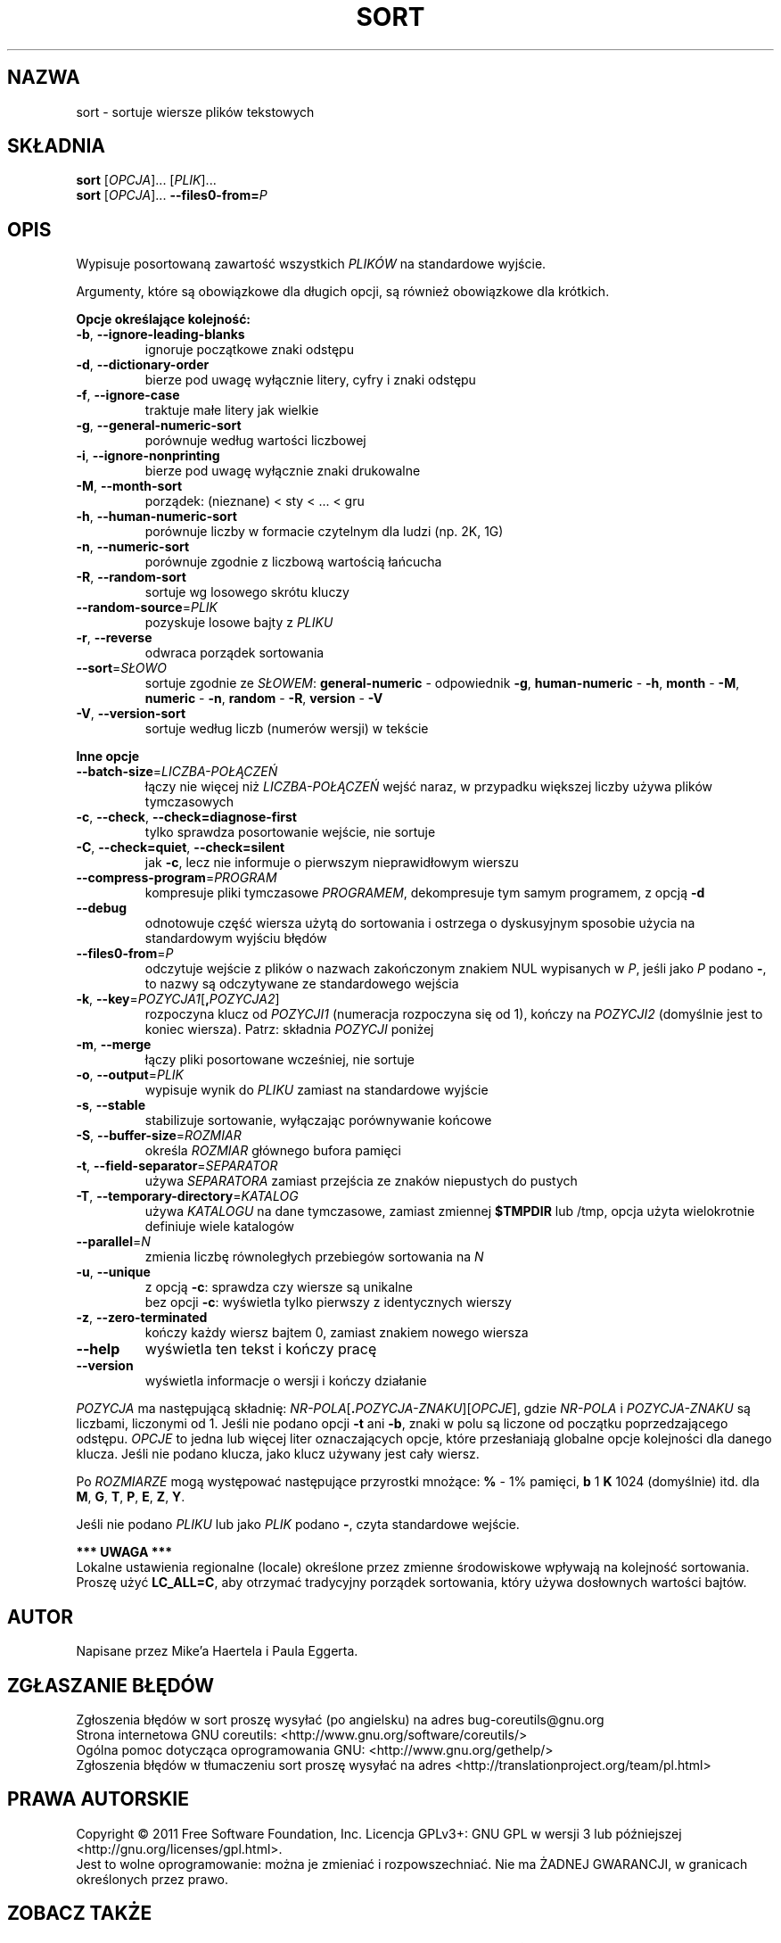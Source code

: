.\" DO NOT MODIFY THIS FILE!  It was generated by help2man 1.35.
.\"*******************************************************************
.\"
.\" This file was generated with po4a. Translate the source file.
.\"
.\"*******************************************************************
.\" This file is distributed under the same license as original manpage
.\" Copyright of the original manpage:
.\" Copyright © 1984-2008 Free Software Foundation, Inc. (GPL-3+)
.\" Copyright © of Polish translation:
.\" Wojtek Kotwica (PTM) <wkotwica@post.pl>, 2000.
.\" Michał Kułach <michal.kulach@gmail.com>, 2012.
.TH SORT 1 "wrzesień 2011" "GNU coreutils 8.12.197\-032bb" "Polecenia użytkownika"
.SH NAZWA
sort \- sortuje wiersze plików tekstowych
.SH SKŁADNIA
\fBsort\fP [\fIOPCJA\fP]... [\fIPLIK\fP]...
.br
\fBsort\fP [\fIOPCJA\fP]... \fB\-\-files0\-from=\fP\fIP\fP
.SH OPIS
.\" Add any additional description here
.PP
Wypisuje posortowaną zawartość wszystkich \fIPLIKÓW\fP na standardowe wyjście.
.PP
Argumenty, które są obowiązkowe dla długich opcji, są również obowiązkowe
dla krótkich.

\fBOpcje określające kolejność:\fP
.TP 
\fB\-b\fP, \fB\-\-ignore\-leading\-blanks\fP
ignoruje początkowe znaki odstępu
.TP 
\fB\-d\fP, \fB\-\-dictionary\-order\fP
bierze pod uwagę wyłącznie litery, cyfry i znaki odstępu
.TP 
\fB\-f\fP, \fB\-\-ignore\-case\fP
traktuje małe litery jak wielkie
.TP 
\fB\-g\fP, \fB\-\-general\-numeric\-sort\fP
porównuje według wartości liczbowej
.TP 
\fB\-i\fP, \fB\-\-ignore\-nonprinting\fP
bierze pod uwagę wyłącznie znaki drukowalne
.TP 
\fB\-M\fP, \fB\-\-month\-sort\fP
porządek: (nieznane) < sty < ... < gru
.TP 
\fB\-h\fP, \fB\-\-human\-numeric\-sort\fP
porównuje liczby w formacie czytelnym dla ludzi (np. 2K, 1G)
.TP 
\fB\-n\fP, \fB\-\-numeric\-sort\fP
porównuje zgodnie z liczbową wartością łańcucha
.TP 
\fB\-R\fP, \fB\-\-random\-sort\fP
sortuje wg losowego skrótu kluczy
.TP 
\fB\-\-random\-source\fP=\fIPLIK\fP
pozyskuje losowe bajty z \fIPLIKU\fP
.TP 
\fB\-r\fP, \fB\-\-reverse\fP
odwraca porządek sortowania
.TP 
\fB\-\-sort\fP=\fISŁOWO\fP
sortuje zgodnie ze \fISŁOWEM\fP: \fBgeneral\-numeric\fP \- odpowiednik \fB\-g\fP,
\fBhuman\-numeric\fP \- \fB\-h\fP, \fBmonth\fP \- \fB\-M\fP, \fBnumeric\fP \- \fB\-n\fP, \fBrandom\fP \-
\fB\-R\fP, \fBversion\fP \- \fB\-V\fP
.TP 
\fB\-V\fP, \fB\-\-version\-sort\fP
sortuje według liczb (numerów wersji) w tekście
.PP
\fBInne opcje\fP
.TP 
\fB\-\-batch\-size\fP=\fILICZBA\-POŁĄCZEŃ\fP
łączy nie więcej niż \fILICZBA\-POŁĄCZEŃ\fP wejść naraz, w przypadku większej
liczby używa plików tymczasowych
.TP 
\fB\-c\fP, \fB\-\-check\fP, \fB\-\-check=diagnose\-first\fP
tylko sprawdza posortowanie wejście, nie sortuje
.TP 
\fB\-C\fP, \fB\-\-check=quiet\fP, \fB\-\-check=silent\fP
jak \fB\-c\fP, lecz nie informuje o pierwszym nieprawidłowym wierszu
.TP 
\fB\-\-compress\-program\fP=\fIPROGRAM\fP
kompresuje pliki tymczasowe \fIPROGRAMEM\fP, dekompresuje tym samym programem,
z opcją \fB\-d\fP
.TP 
\fB\-\-debug\fP
odnotowuje część wiersza użytą do sortowania i ostrzega o dyskusyjnym
sposobie użycia na standardowym wyjściu błędów
.TP 
\fB\-\-files0\-from\fP=\fIP\fP
odczytuje wejście z plików o nazwach zakończonym znakiem NUL wypisanych w
\fIP\fP, jeśli jako \fIP\fP podano \fB\-\fP, to nazwy są odczytywane ze standardowego
wejścia
.TP 
\fB\-k\fP, \fB\-\-key\fP=\fIPOZYCJA1\fP[\fB,\fP\fIPOZYCJA2\fP]
rozpoczyna klucz od \fIPOZYCJI1\fP (numeracja rozpoczyna się od 1), kończy na
\fIPOZYCJI2\fP (domyślnie jest to koniec wiersza). Patrz: składnia \fIPOZYCJI\fP
poniżej
.TP 
\fB\-m\fP, \fB\-\-merge\fP
łączy pliki posortowane wcześniej, nie sortuje
.TP 
\fB\-o\fP, \fB\-\-output\fP=\fIPLIK\fP
wypisuje wynik do \fIPLIKU\fP zamiast na standardowe wyjście
.TP 
\fB\-s\fP, \fB\-\-stable\fP
stabilizuje sortowanie, wyłączając porównywanie końcowe
.TP 
\fB\-S\fP, \fB\-\-buffer\-size\fP=\fIROZMIAR\fP
określa \fIROZMIAR\fP głównego bufora pamięci
.TP 
\fB\-t\fP, \fB\-\-field\-separator\fP=\fISEPARATOR\fP
używa \fISEPARATORA\fP zamiast przejścia ze znaków niepustych do pustych
.TP 
\fB\-T\fP, \fB\-\-temporary\-directory\fP=\fIKATALOG\fP
używa \fIKATALOGU\fP na dane tymczasowe, zamiast zmiennej \fB$TMPDIR\fP lub /tmp,
opcja użyta wielokrotnie definiuje wiele katalogów
.TP 
\fB\-\-parallel\fP=\fIN\fP
zmienia liczbę równoległych przebiegów sortowania na \fIN\fP
.TP 
\fB\-u\fP, \fB\-\-unique\fP
 z opcją \fB\-c\fP: sprawdza czy wiersze są unikalne
 bez opcji \fB\-c\fP: wyświetla tylko pierwszy z identycznych wierszy
.TP 
\fB\-z\fP, \fB\-\-zero\-terminated\fP
kończy każdy wiersz bajtem 0, zamiast znakiem nowego wiersza
.TP 
\fB\-\-help\fP
wyświetla ten tekst i kończy pracę
.TP 
\fB\-\-version\fP
wyświetla informacje o wersji i kończy działanie
.PP
\fIPOZYCJA\fP ma następującą składnię:
\fINR\-POLA\fP[\fB.\fP\fIPOZYCJA\-ZNAKU\fP][\fIOPCJE\fP], gdzie \fINR\-POLA\fP i
\fIPOZYCJA\-ZNAKU\fP są liczbami, liczonymi od 1. Jeśli nie podano opcji \fB\-t\fP
ani \fB\-b\fP, znaki w polu są liczone od początku poprzedzającego
odstępu. \fIOPCJE\fP to jedna lub więcej liter oznaczających opcje, które
przesłaniają globalne opcje kolejności dla danego klucza. Jeśli nie podano
klucza, jako klucz używany jest cały wiersz.
.PP
Po \fIROZMIARZE\fP mogą występować następujące przyrostki mnożące: \fB%\fP \- 1%
pamięci, \fBb\fP 1 \fBK\fP 1024 (domyślnie) itd. dla \fBM\fP, \fBG\fP, \fBT\fP, \fBP\fP, \fBE\fP,
\fBZ\fP, \fBY\fP.
.PP
Jeśli nie podano \fIPLIKU\fP lub jako \fIPLIK\fP podano \fB\-\fP, czyta standardowe
wejście.
.PP
 \fB*** UWAGA ***\fP
 Lokalne ustawienia regionalne (locale) określone przez zmienne środowiskowe
wpływają na kolejność sortowania. Proszę użyć \fBLC_ALL=C\fP, aby otrzymać
tradycyjny porządek sortowania, który używa dosłownych wartości bajtów.
.SH AUTOR
Napisane przez Mike'a Haertela i Paula Eggerta.
.SH ZGŁASZANIE\ BŁĘDÓW
Zgłoszenia błędów w sort proszę wysyłać (po angielsku) na adres
bug\-coreutils@gnu.org
.br
Strona internetowa GNU coreutils:
<http://www.gnu.org/software/coreutils/>
.br
Ogólna pomoc dotycząca oprogramowania GNU:
<http://www.gnu.org/gethelp/>
.br
Zgłoszenia błędów w tłumaczeniu sort proszę wysyłać na adres
<http://translationproject.org/team/pl.html>
.SH PRAWA\ AUTORSKIE
Copyright \(co 2011 Free Software Foundation, Inc. Licencja GPLv3+: GNU GPL
w wersji 3 lub późniejszej <http://gnu.org/licenses/gpl.html>.
.br
Jest to wolne oprogramowanie: można je zmieniać i rozpowszechniać. Nie ma
ŻADNEJ\ GWARANCJI, w granicach określonych przez prawo.
.SH "ZOBACZ TAKŻE"
Pełna dokumentacja \fBsort\fP jest dostępna w formacie Texinfo. Jeśli programy
\fBinfo\fP i \fBsort\fP są poprawnie zainstalowane, to polecenie
.IP
\fBinfo coreutils \(aqsort invocation\(aq\fP
.PP
powinno dać dostęp do pełnego podręcznika.
.SH TŁUMACZENIE
Autorami polskiego tłumaczenia niniejszej strony podręcznika man są:
Wojtek Kotwica (PTM) <wkotwica@post.pl>
i
Michał Kułach <michal.kulach@gmail.com>.
.PP
Polskie tłumaczenie jest częścią projektu manpages-pl; uwagi, pomoc, zgłaszanie błędów na stronie http://sourceforge.net/projects/manpages-pl/. Jest zgodne z wersją \fB 8.13 \fPoryginału.
